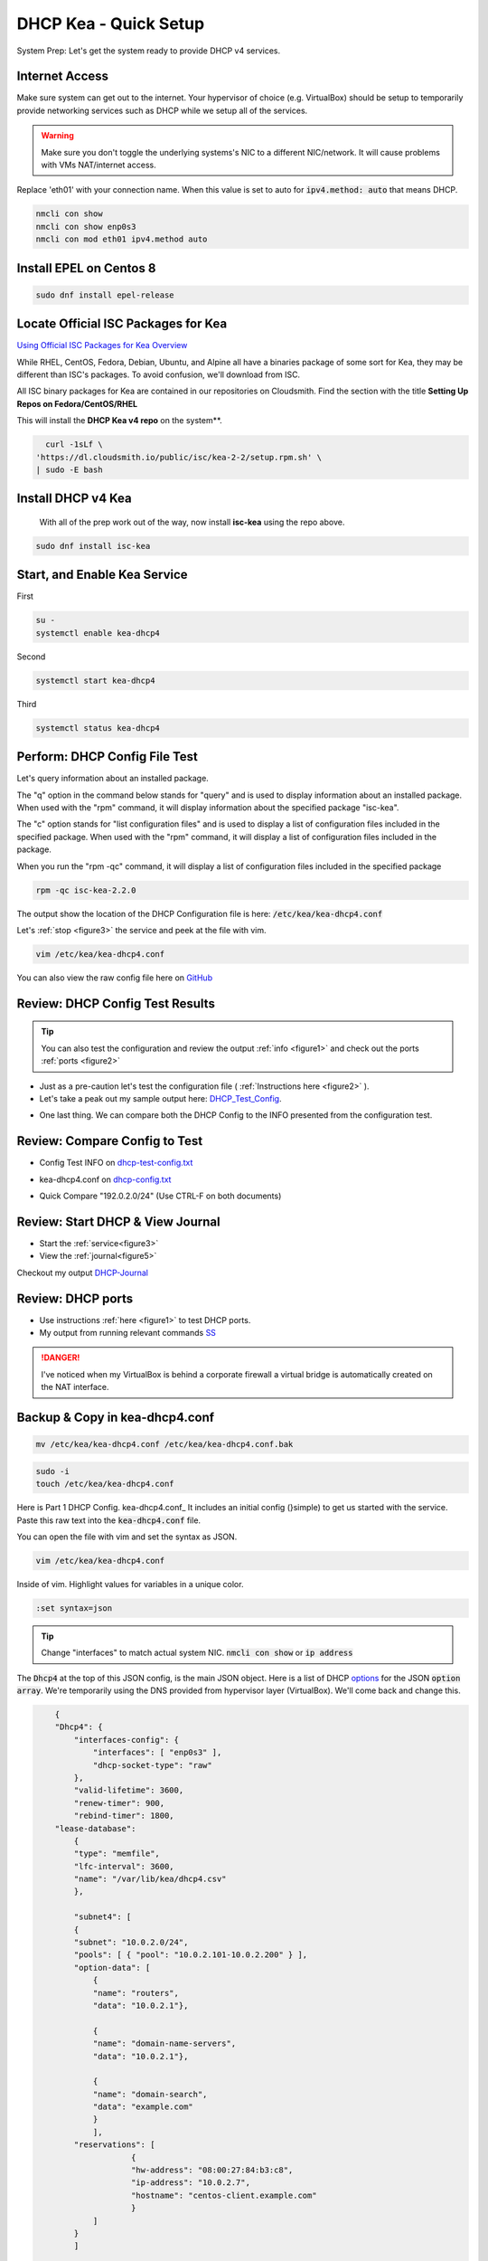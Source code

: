 DHCP Kea - Quick Setup
================================
System Prep: Let's get the system ready to provide DHCP v4 services.

Internet Access
------------------

Make sure system can get out to the internet. Your hypervisor of choice (e.g. VirtualBox) should be setup to temporarily provide networking services such as DHCP while we setup all of the services.

.. warning::
    Make sure you don't toggle the underlying systems's NIC to a different NIC/network. It will cause problems with VMs NAT/internet access.

Replace 'eth01' with your connection name. When this value is set to auto for :code:`ipv4.method: auto` that means DHCP.

.. code-block:: bash

    nmcli con show
    nmcli con show enp0s3
    nmcli con mod eth01 ipv4.method auto

Install EPEL on Centos 8
----------------------------

.. code-block:: bash

    sudo dnf install epel-release


Locate Official ISC Packages for Kea
-----------------------------------------

`Using Official ISC Packages for Kea Overview <https://kb.isc.org/docs/isc-kea-packages>`_

While RHEL, CentOS, Fedora, Debian, Ubuntu, and Alpine all have a binaries package of some sort for Kea, they may be different than ISC's packages. To avoid confusion, we'll download from ISC.

All ISC binary packages for Kea are contained in our repositories on Cloudsmith. Find the section with the title **Setting Up Repos on Fedora/CentOS/RHEL**

This will install the **DHCP Kea v4 repo** on the system**.

.. code-block:: bash

    curl -1sLf \
  'https://dl.cloudsmith.io/public/isc/kea-2-2/setup.rpm.sh' \
  | sudo -E bash


Install DHCP v4 Kea
-----------------------
  With all of the prep work out of the way, now install **isc-kea** using the repo above.

.. code-block:: bash

    sudo dnf install isc-kea

Start, and Enable Kea Service
------------------------------

First

.. code-block:: bash

    su -
    systemctl enable kea-dhcp4

Second

.. code-block:: bash

    systemctl start kea-dhcp4

Third

.. code-block:: bash

    systemctl status kea-dhcp4


Perform: DHCP Config File Test
--------------------------------------------

Let's query information about an installed package.

The "q" option in the command below stands for "query" and is used to display information about an installed package. When used with the "rpm" command, it will display information about the specified package "isc-kea".

The "c" option stands for "list configuration files" and is used to display a list of configuration files included in the specified package. When used with the "rpm" command, it will display a list of configuration files included in the package.

When you run the "rpm -qc" command, it will display a list of configuration files included in the specified package

.. code-block:: bash

    rpm -qc isc-kea-2.2.0

The output show the location of the DHCP Configuration file is here: :code:`/etc/kea/kea-dhcp4.conf`

Let's :ref:`stop <figure3>` the service and peek at the file with vim.

.. code-block:: bash

    vim /etc/kea/kea-dhcp4.conf

You can also view the raw config file here on GitHub_

.. _GitHub: https://raw.githubusercontent.com/dkypuros/dhcp-dns-idm-lab/main/docs/source/raw-output/dhcp-config.txt

Review: DHCP Config Test Results
-----------------------------------------

.. tip:: 

   You can also test the configuration and review the output :ref:`info <figure1>` and check out the ports :ref:`ports <figure2>`


- Just as a pre-caution let's test the configuration file ( :ref:`Instructions here <figure2>` ). 

- Let's take a peak out my sample output here: DHCP_Test_Config_.
    
.. _DHCP_Test_Config: https://raw.githubusercontent.com/dkypuros/dhcp-dns-idm-lab/main/docs/source/raw-output/dhcp-test-config.txt

- One last thing. We can compare both the DHCP Config to the INFO presented from the configuration test.

Review: Compare Config to Test
----------------------------------

- Config Test INFO on dhcp-test-config.txt_ 
    
.. _dhcp-test-config.txt: https://raw.githubusercontent.com/dkypuros/dhcp-dns-idm-lab/main/docs/source/raw-output/dhcp-test-config.txt

- kea-dhcp4.conf on dhcp-config.txt_

.. _dhcp-config.txt: https://raw.githubusercontent.com/dkypuros/dhcp-dns-idm-lab/main/docs/source/raw-output/dhcp-config.txt

- Quick Compare "192.0.2.0/24" (Use CTRL-F on both documents)

Review: Start DHCP & View Journal
----------------------------------

- Start the :ref:`service<figure3>`
- View the :ref:`journal<figure5>`

Checkout my output DHCP-Journal_

.. _DHCP-Journal: https://raw.githubusercontent.com/dkypuros/dhcp-dns-idm-lab/main/docs/source/raw-output/dhcp-service.txt


Review: DHCP ports
-------------------------

- Use instructions :ref:`here <figure1>` to test DHCP ports.
- My output from running relevant commands SS_

.. _SS: https://github.com/dkypuros/dhcp-dns-idm-lab/blob/main/docs/source/raw-output/port-scan.txt

.. danger::
    I've noticed when my VirtualBox is behind a corporate firewall a virtual bridge is automatically created on the NAT interface.

Backup & Copy in kea-dhcp4.conf
-----------------------

.. code-block:: bash

    mv /etc/kea/kea-dhcp4.conf /etc/kea/kea-dhcp4.conf.bak

.. code-block:: bash
    
    sudo -i
    touch /etc/kea/kea-dhcp4.conf

Here is Part 1 DHCP Config. kea-dhcp4.conf_ It includes an initial config (}simple) to get us started with the service. Paste this raw text into the :code:`kea-dhcp4.conf` file.

You can open the file with vim and set the syntax as JSON.

.. code-block:: bash

    vim /etc/kea/kea-dhcp4.conf

Inside of vim. Highlight values for variables in a unique color. 

.. code-block:: bash

    :set syntax=json

.. tip::

    Change "interfaces" to match actual system NIC. :code:`nmcli con show` or :code:`ip address`

The :code:`Dhcp4` at the top of this JSON config, is the main JSON object. Here is a list of DHCP options_ for the JSON :code:`option array`. We're temporarily using the DNS provided from hypervisor layer (VirtualBox). We'll come back and change this.

.. _options: https://www.iana.org/assignments/bootp-dhcp-parameters/bootp-dhcp-parameters.xhtml

.. code-block:: json

        {
        "Dhcp4": { 
            "interfaces-config": {
                "interfaces": [ "enp0s3" ],
                "dhcp-socket-type": "raw"
            },
            "valid-lifetime": 3600,
            "renew-timer": 900,
            "rebind-timer": 1800,
        "lease-database": 
            { 
            "type": "memfile",
            "lfc-interval": 3600,
            "name": "/var/lib/kea/dhcp4.csv"
            },
        
            "subnet4": [
            {
            "subnet": "10.0.2.0/24",  
            "pools": [ { "pool": "10.0.2.101-10.0.2.200" } ],
            "option-data": [
                {
                "name": "routers",
                "data": "10.0.2.1"},
            
                {		
                "name": "domain-name-servers",
                "data": "10.0.2.1"},

                {
                "name": "domain-search",
                "data": "example.com"
                }
                ],
            "reservations": [
                        {
                        "hw-address": "08:00:27:84:b3:c8",
                        "ip-address": "10.0.2.7",
                        "hostname": "centos-client.example.com"
                        }	
                ]
            }
            ]	

        }
    }


Start the service and check the status

:ref:`Start/Status <figure3>`

The kea-dhcp4.service should show :code:`Active: active (running)`.

.. code-block:: bash

    kea-dhcp4.service - Kea DHCPv4 Server
   Loaded: loaded (/usr/lib/systemd/system/kea-dhcp4.service; enabled; vendor preset: disabled)
   Active: active (running) since Sat 2023-02-25 13:26:55 CST; 1 day 19h ago
     Docs: man:kea-dhcp4(8)
 Main PID: 33802 (kea-dhcp4)
    Tasks: 1 (limit: 11016)
   Memory: 4.7M
   CGroup: /system.slice/kea-dhcp4.service
           └─33802 /usr/sbin/kea-dhcp4 -c /etc/kea/kea-dhcp4.conf

Review: DHCP Leases
-------------------------

.. code-block:: bash
    
    cat /var/lib/kea/kea-leases4.csv


